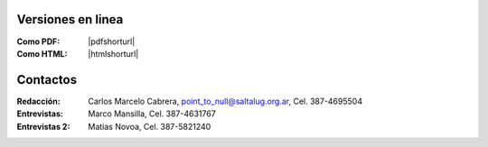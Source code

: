 
Versiones en linea
==================

:Como PDF: |pdfshorturl| 
:Como HTML: |htmlshorturl|


Contactos
=========

:Redacción:
    Carlos Marcelo Cabrera,
    point_to_null@saltalug.org.ar,
    Cel. 387-4695504

:Entrevistas:
    Marco Mansilla,
    Cel. 387-4631767

:Entrevistas 2:
    Matias Novoa,
    Cel. 387-5821240
